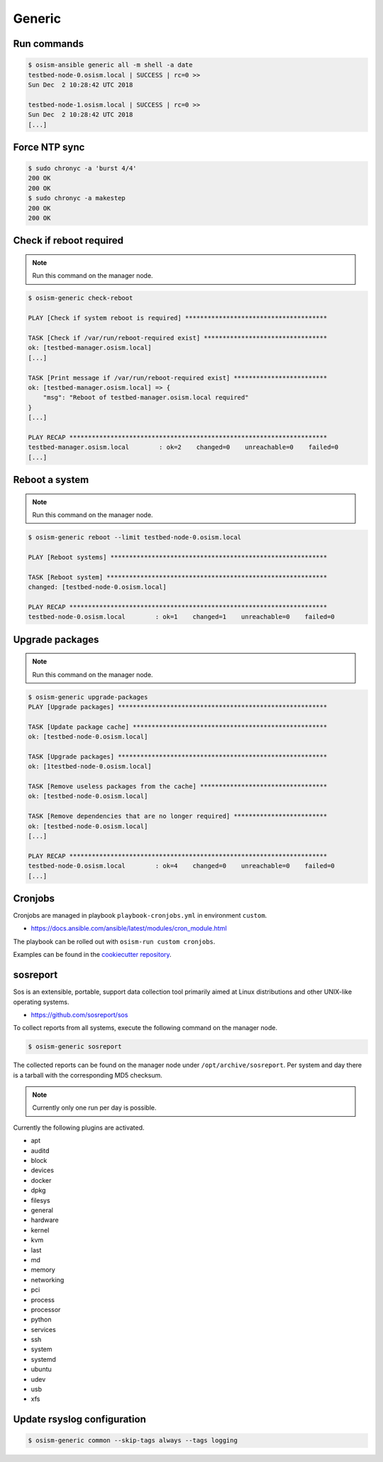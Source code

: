=======
Generic
=======

Run commands
============

.. code-block:: console

   $ osism-ansible generic all -m shell -a date
   testbed-node-0.osism.local | SUCCESS | rc=0 >>
   Sun Dec  2 10:28:42 UTC 2018

   testbed-node-1.osism.local | SUCCESS | rc=0 >>
   Sun Dec  2 10:28:42 UTC 2018
   [...]

Force NTP sync
==============

.. code-block:: console

   $ sudo chronyc -a 'burst 4/4'
   200 OK
   200 OK
   $ sudo chronyc -a makestep
   200 OK
   200 OK

Check if reboot required
========================

.. note:: Run this command on the manager node.

.. code-block:: console

   $ osism-generic check-reboot

   PLAY [Check if system reboot is required] **************************************

   TASK [Check if /var/run/reboot-required exist] *********************************
   ok: [testbed-manager.osism.local]
   [...]

   TASK [Print message if /var/run/reboot-required exist] *************************
   ok: [testbed-manager.osism.local] => {
       "msg": "Reboot of testbed-manager.osism.local required"
   }
   [...]

   PLAY RECAP *********************************************************************
   testbed-manager.osism.local        : ok=2    changed=0    unreachable=0    failed=0
   [...]

Reboot a system
===============

.. note:: Run this command on the manager node.

.. code-block:: console

   $ osism-generic reboot --limit testbed-node-0.osism.local

   PLAY [Reboot systems] **********************************************************

   TASK [Reboot system] ***********************************************************
   changed: [testbed-node-0.osism.local]

   PLAY RECAP *********************************************************************
   testbed-node-0.osism.local        : ok=1    changed=1    unreachable=0    failed=0

Upgrade packages
================

.. note:: Run this command on the manager node.

.. code-block:: console

   $ osism-generic upgrade-packages
   PLAY [Upgrade packages] ********************************************************

   TASK [Update package cache] ****************************************************
   ok: [testbed-node-0.osism.local]

   TASK [Upgrade packages] ********************************************************
   ok: [1testbed-node-0.osism.local]

   TASK [Remove useless packages from the cache] **********************************
   ok: [testbed-node-0.osism.local]

   TASK [Remove dependencies that are no longer required] *************************
   ok: [testbed-node-0.osism.local]
   [...]

   PLAY RECAP *********************************************************************
   testbed-node-0.osism.local        : ok=4    changed=0    unreachable=0    failed=0
   [...]

Cronjobs
========

Cronjobs are managed in playbook ``playbook-cronjobs.yml`` in environment ``custom``.

* https://docs.ansible.com/ansible/latest/modules/cron_module.html

The playbook can be rolled out with ``osism-run custom cronjobs``.

Examples can be found in the `cookiecutter repository <https://github.com/osism/cfg-cookiecutter/blob/master/cfg-%7B%7Bcookiecutter.project_name%7D%7D/environments/custom/playbook-cronjobs.yml>`_.

sosreport
=========

Sos is an extensible, portable, support data collection tool primarily aimed at Linux distributions and
other UNIX-like operating systems.

* https://github.com/sosreport/sos

To collect reports from all systems, execute the following command on the manager node.

.. code-block:: shell

   $ osism-generic sosreport

The collected reports can be found on the manager node under ``/opt/archive/sosreport``. Per system and day
there is a tarball with the corresponding MD5 checksum.

.. note::

   Currently only one run per day is possible.

Currently the following plugins are activated.

- apt
- auditd
- block
- devices
- docker
- dpkg
- filesys
- general
- hardware
- kernel
- kvm
- last
- md
- memory
- networking
- pci
- process
- processor
- python
- services
- ssh
- system
- systemd
- ubuntu
- udev
- usb
- xfs

Update rsyslog configuration
============================

.. code-block:: console

   $ osism-generic common --skip-tags always --tags logging
